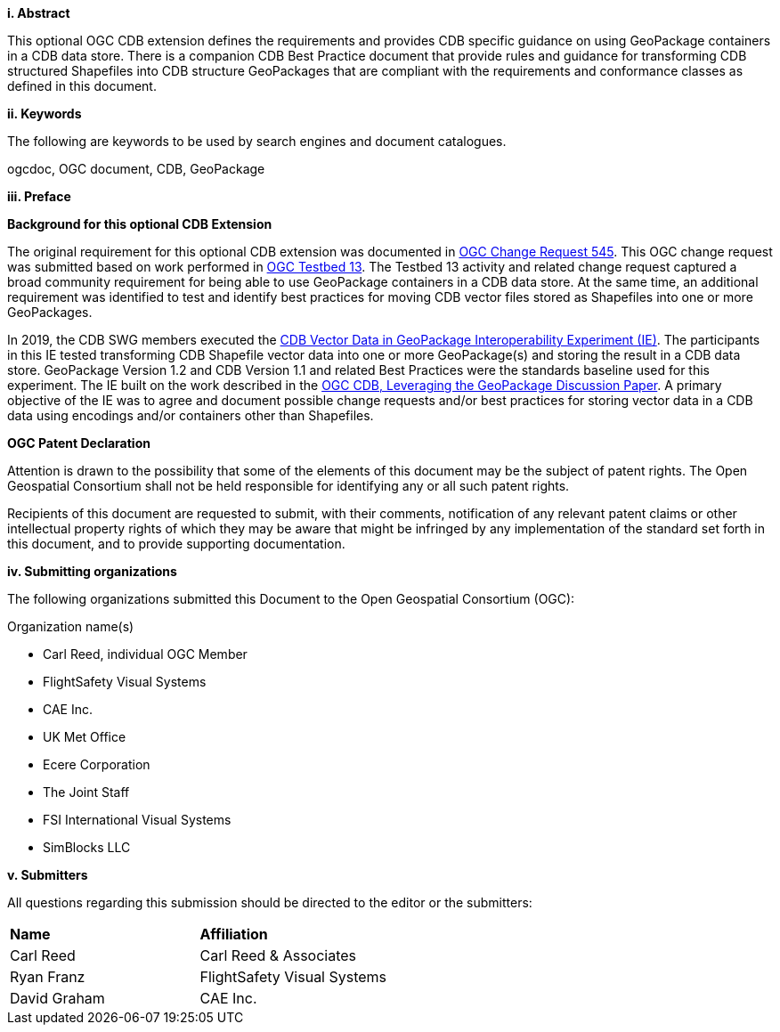 [big]*i.     Abstract*

This optional OGC CDB extension defines the requirements and provides CDB specific guidance on using GeoPackage containers in a CDB data store. There is a companion CDB Best Practice document that provide rules and guidance for transforming CDB structured Shapefiles into CDB structure GeoPackages that are compliant with the requirements and conformance classes as defined in this document.

[big]*ii.    Keywords*

The following are keywords to be used by search engines and document catalogues.

ogcdoc, OGC document,  CDB, GeoPackage

[big]*iii.   Preface*

*Background for this optional CDB Extension*

The original requirement for this optional CDB extension was documented in http://ogc.standardstracker.org/show_request.cgi?id=545[OGC Change Request 545]. This OGC change request was submitted based on work performed in http://docs.opengeospatial.org/per/17-042.html[OGC Testbed 13]. The Testbed  13 activity and related change request captured a broad community requirement for being able to use GeoPackage containers in a CDB data store. At the same time, an additional requirement was identified to test and identify best practices for moving CDB vector files stored as Shapefiles into one or more GeoPackages.

In 2019, the CDB SWG members executed the https://docs.opengeospatial.org/per/19-007.html[CDB Vector Data in GeoPackage Interoperability Experiment (IE)]. The participants in this IE tested transforming CDB Shapefile vector data into one or more GeoPackage(s) and storing the result in a CDB data store. GeoPackage Version 1.2 and CDB Version 1.1 and related Best Practices were the standards baseline used for this experiment. The IE built on the work described in the https://portal.opengeospatial.org/files/?artifact_id=82553[OGC CDB, Leveraging the GeoPackage Discussion Paper]. A primary objective of the IE was to agree and document possible change requests and/or best practices for storing vector data in a CDB data using encodings and/or containers other than Shapefiles.

*OGC Patent Declaration*

Attention is drawn to the possibility that some of the elements of this document may be the subject of patent rights. The Open Geospatial Consortium shall not be held responsible for identifying any or all such patent rights.

Recipients of this document are requested to submit, with their comments, notification of any relevant patent claims or other intellectual property rights of which they may be aware that might be infringed by any implementation of the standard set forth in this document, and to provide supporting documentation.

[big]*iv.    Submitting organizations*

The following organizations submitted this Document to the Open Geospatial Consortium (OGC):

Organization name(s)

* Carl Reed, individual OGC Member
* FlightSafety Visual Systems
* CAE Inc.
* UK Met Office
* Ecere Corporation
* The Joint Staff
* FSI International Visual Systems
* SimBlocks LLC

[big]*v.     Submitters*

All questions regarding this submission should be directed to the editor or the submitters:

|===
|*Name* |*Affiliation*
|Carl Reed  |Carl Reed & Associates
|Ryan Franz |FlightSafety Visual Systems
|David Graham |CAE Inc.
|===
